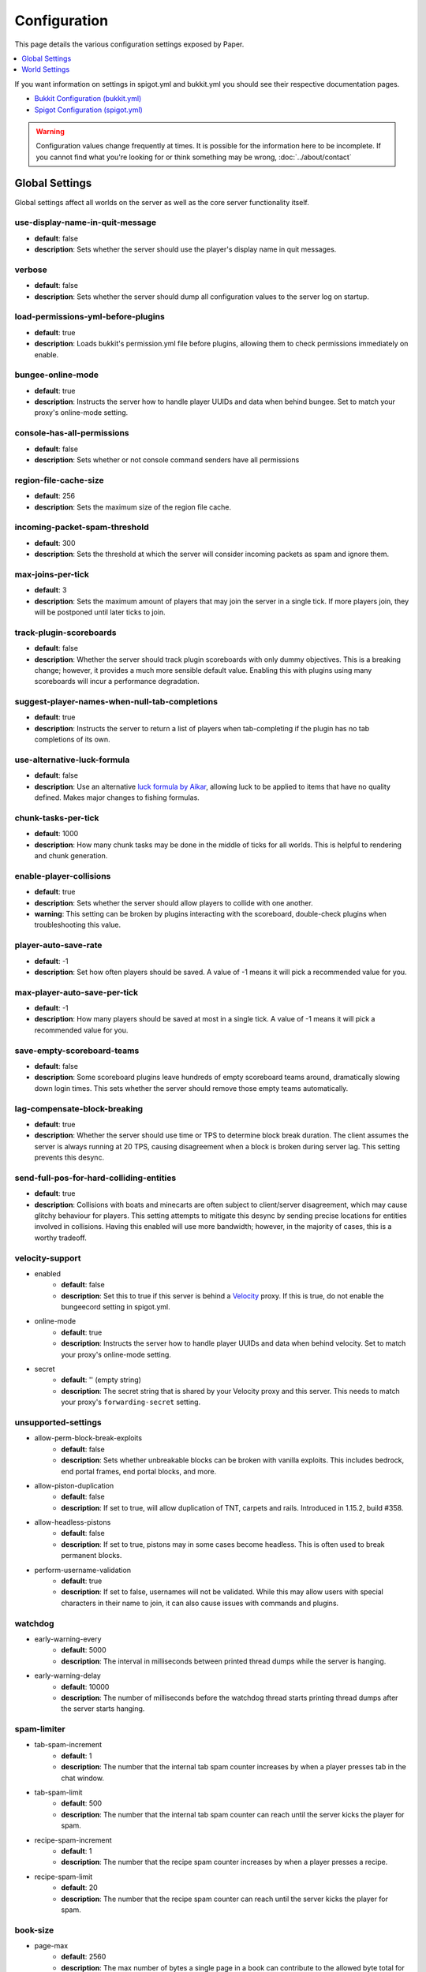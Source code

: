 =============
Configuration
=============

This page details the various configuration settings exposed by Paper.

.. contents::
   :depth: 1
   :local:

If you want information on settings in spigot.yml and bukkit.yml you should see
their respective documentation pages.

* `Bukkit Configuration (bukkit.yml) <https://bukkit.gamepedia.com/Bukkit.yml>`_

* `Spigot Configuration (spigot.yml) <https://www.spigotmc.org/wiki/spigot-configuration/>`_

.. warning::
    Configuration values change frequently at times. It is possible for the
    information here to be incomplete. If you cannot find what you're looking for
    or think something may be wrong, :doc:`../about/contact`

Global Settings
===============

Global settings affect all worlds on the server as well as the core server
functionality itself.

use-display-name-in-quit-message
~~~~~~~~~~~~~~~~~~~~~~~~~~~~~~~~
* **default**: false
* **description**: Sets whether the server should use the player's display name
  in quit messages.

verbose
~~~~~~~
* **default**: false
* **description**: Sets whether the server should dump all configuration values
  to the server log on startup.

load-permissions-yml-before-plugins
~~~~~~~~~~~~~~~~~~~~~~~~~~~~~~~~~~~
* **default**: true
* **description**: Loads bukkit's permission.yml file before plugins, allowing
  them to check permissions immediately on enable.

bungee-online-mode
~~~~~~~~~~~~~~~~~~
* **default**: true
* **description**: Instructs the server how to handle player UUIDs and data
  when behind bungee. Set to match your proxy's online-mode setting.

console-has-all-permissions
~~~~~~~~~~~~~~~~~~~~~~~~~~~
* **default**: false
* **description**: Sets whether or not console command senders have all permissions

region-file-cache-size
~~~~~~~~~~~~~~~~~~~~~~
* **default**: 256
* **description**: Sets the maximum size of the region file cache.

incoming-packet-spam-threshold
~~~~~~~~~~~~~~~~~~~~~~~~~~~~~~
* **default**: 300
* **description**: Sets the threshold at which the server will consider
  incoming packets as spam and ignore them.

max-joins-per-tick
~~~~~~~~~~~~~~~~~~
* **default**: 3
* **description**: Sets the maximum amount of players that may join the server
  in a single tick. If more players join, they will be postponed until later ticks
  to join.

track-plugin-scoreboards
~~~~~~~~~~~~~~~~~~~~~~~~
* **default**: false
* **description**: Whether the server should track plugin scoreboards with only
  dummy objectives. This is a breaking change; however, it provides a much more
  sensible default value. Enabling this with plugins using many scoreboards will
  incur a performance degradation.

suggest-player-names-when-null-tab-completions
~~~~~~~~~~~~~~~~~~~~~~~~~~~~~~~~~~~~~~~~~~~~~~
* **default**: true
* **description**: Instructs the server to return a list of players when
  tab-completing if the plugin has no tab completions of its own.

use-alternative-luck-formula
~~~~~~~~~~~~~~~~~~~~~~~~~~~~
* **default**: false
* **description**: Use an alternative `luck formula by Aikar`_, allowing luck to be
  applied to items that have no quality defined. Makes major changes to fishing
  formulas.

.. _luck formula by Aikar: https://gist.github.com/aikar/40281f6c73ec9b6fef7588e6461e1ba9

chunk-tasks-per-tick
~~~~~~~~~~~~~~~~~~~~
* **default**: 1000
* **description**: How many chunk tasks may be done in the middle of ticks for
  all worlds. This is helpful to rendering and chunk generation.

enable-player-collisions
~~~~~~~~~~~~~~~~~~~~~~~~
* **default**: true
* **description**: Sets whether the server should allow players to collide with
  one another.
* **warning**: This setting can be broken by plugins interacting with the
  scoreboard, double-check plugins when troubleshooting this value.

player-auto-save-rate
~~~~~~~~~~~~~~~~~~~~~
* **default**: -1
* **description**: Set how often players should be saved. A value of -1 means it
  will pick a recommended value for you.

max-player-auto-save-per-tick
~~~~~~~~~~~~~~~~~~~~~~~~~~~~~
* **default**: -1
* **description**: How many players should be saved at most in a single tick.
  A value of -1 means it will pick a recommended value for you.

save-empty-scoreboard-teams
~~~~~~~~~~~~~~~~~~~~~~~~~~~
* **default**: false
* **description**: Some scoreboard plugins leave hundreds of empty scoreboard
  teams around, dramatically slowing down login times. This sets whether the
  server should remove those empty teams automatically.

lag-compensate-block-breaking
~~~~~~~~~~~~~~~~~~~~~~~~~~~~~
* **default**: true
* **description**: Whether the server should use time or TPS to determine block
  break duration. The client assumes the server is always running at 20 TPS,
  causing disagreement when a block is broken during server lag. This setting
  prevents this desync.

send-full-pos-for-hard-colliding-entities
~~~~~~~~~~~~~~~~~~~~~~~~~~~~~~~~~~~~~~~~~
* **default**: true
* **description**: Collisions with boats and minecarts are often subject to
  client/server disagreement, which may cause glitchy behaviour for players.
  This setting attempts to mitigate this desync by sending precise locations
  for entities involved in collisions. Having this enabled will use more
  bandwidth; however, in the majority of cases, this is a worthy tradeoff.

velocity-support
~~~~~~~~~~~~~~~~
* enabled
    - **default**: false
    - **description**: Set this to true if this server is behind a `Velocity
      <https://www.velocitypowered.com/>`_ proxy. If this is true, do not enable
      the bungeecord setting in spigot.yml.

* online-mode
    - **default**: true
    - **description**: Instructs the server how to handle player UUIDs and data
      when behind velocity. Set to match your proxy's online-mode setting.

* secret
    - **default**: '' (empty string)
    - **description**: The secret string that is shared by your Velocity proxy
      and this server. This needs to match your proxy's ``forwarding-secret``
      setting.

unsupported-settings
~~~~~~~~~~~~~~~~~~~~
* allow-perm-block-break-exploits
    - **default**: false
    - **description**: Sets whether unbreakable blocks can be broken with vanilla exploits.
      This includes bedrock, end portal frames, end portal blocks, and more.

* allow-piston-duplication
    - **default**: false
    - **description**: If set to true, will allow duplication of TNT,
      carpets and rails. Introduced in 1.15.2, build #358.

* allow-headless-pistons
    - **default**: false
    - **description**: If set to true, pistons may in some cases become headless.
      This is often used to break permanent blocks.

* perform-username-validation
    - **default**: true
    - **description**: If set to false, usernames will not be validated. While this may allow
      users with special characters in their name to join, it can also cause issues with commands
      and plugins.

watchdog
~~~~~~~~
* early-warning-every
    - **default**: 5000
    - **description**: The interval in milliseconds between printed thread
      dumps while the server is hanging.

* early-warning-delay
    - **default**: 10000
    - **description**: The number of milliseconds before the watchdog thread
      starts printing thread dumps after the server starts hanging.

spam-limiter
~~~~~~~~~~~~
* tab-spam-increment
    - **default**: 1
    - **description**: The number that the internal tab spam counter increases
      by when a player presses tab in the chat window.

* tab-spam-limit
    - **default**: 500
    - **description**: The number that the internal tab spam counter can reach
      until the server kicks the player for spam.
    
* recipe-spam-increment
    - **default**: 1
    - **description**: The number that the recipe spam counter increases
      by when a player presses a recipe.

* recipe-spam-limit
    - **default**: 20
    - **description**: The number that the recipe spam counter can reach
      until the server kicks the player for spam.

book-size
~~~~~~~~~
* page-max
    - **default**: 2560
    - **description**: The max number of bytes a single page in a book can
      contribute to the allowed byte total for a book.

* total-multiplier
    - **default**: 0.98
    - **description**: Each page has this multiple of bytes from the last page
      as its contribution to the allowed byte total for a book (with the first
      page being having a multiplier of 1.0).

async-chunks
~~~~~~~~~~~~
* threads
    - **default**: -1
    - **description**: The number of threads the server should use for world saving and loading.
      The default ``-1`` indicates that Paper will utilize half your system's threads for chunk
      loading unless otherwise specified. There is also a maximum default of 4 threads used for
      saving and loading chunks. This can be overridden by adding
      ``-Dpaper.maxChunkThreads=[number of threads]`` to your JVM flags (and of course replacing
      ``[number of threads]`` with the number of threads you desire).

messages
~~~~~~~~
* no-permission
    - **default**: '&cI''m sorry, but you do not have permission to perform
      this command. Please contact the server administrators if you
      believe that this is in error.'
    - **description**: The message the server sends to requesters with
      insufficient permissions.

* kick
    - authentication-servers-down
        - **default**: '' (empty string)
        - **note**: The default value instructs the server to send the vanilla
          translatable kick message.
        - **description**: Message to kick a player with when they are
          disconnected because the Mojang authentication servers are down.

    - connection-throttle
        - **default**: Connection throttled! Please wait before reconnecting.
        - **description**: Message to use when kicking a player when their
          connection is throttled.

    - flying-player
        - **default**: Flying is not enabled on this server
        - **description**: Message to use when kicking a player for flying.

    - flying-vehicle
        - **default**: Flying is not enabled on this server
        - **description**: Message to use when kicking a player's vehicle
          for flying.

timings
~~~~~~~
* enabled
    - **default**: true
    - **description**: Controls the global enable state of the Timings
      platform.

* verbose
    - **default**: true
    - **description**: Instructs Timings to provide more specific information
      in its reports. For example, specific entity types causing lag rather
      than just "entities".
      
* url
    - **default**: ``https://timings.aikar.co/``
    - **description**: Specifies the URL of the `Timings Viewer <https://github.com/aikar/timings>`_
      server where Timings reports should be uploaded to.

* server-name-privacy
    - **default**: false
    - **description**: Instructs Timings to hide server name information in
      reports.

* hidden-config-entries
    - **default**: { database, settings.bungeecord-addresses,
      settings.velocity-support.secret }
    - **description**: Configuration entries to hide in Timings reports.

* history-interval
    - **default**: 300
    - **description**: The interval in seconds between individual points in the
      Timings report.

* history-length
    - **default**: 3600
    - **description**: The total amount of data to keep for a single report.
    - **warning**: This value is validated server-side, massive reports will be
      rejected by the report site.

* server-name
    - **default**: Unknown Server
    - **description**: Instructs timings on what to put in for the server name.

console
~~~~~~~
* enable-brigadier-highlighting
    - **default**: true
    - **description**: Enables Mojang's Brigadier highlighting in the server console.

* enable-brigadier-completions
    - **default**: true
    - **description**: Enables Mojang's Brigadier command completions in the server console.

item-validation
~~~~~~~~~~~~~~~
* display-name
    - **default**: 8192
    - **description**: Overrides Spigot's limit on item display name length.
* loc-name
    - **default**: 8192
    - **description**: Overrides Spigot's limit on translatable item name
      length.
* lore-title
    - **default**: 8192
    - **description**: Overrides Spigot's limit on lore title length.
* book
    * title
        - **default**: 8192
        - **description**: Overrides Spigot's limit on book title length.
    * author
        - **default**: 8192
        - **description**: Overrides Spigot's limit on book author length.
    * page
        - **default**: 16384
        - **description**: Overrides Spigot's limit on individual book page
          length.

chunk-loading
~~~~~~~~~~~~~
.. warning::
   This configuration has not yet been implemented for 1.18!

* min-load-radius
    - **default**: 2
    - **description**: The radius of chunks around a player that are not
      throttled for chunk loading. Effectively, this radius will be unaffected
      by the ``chunk-loading.max-concurrent-sends`` setting. The number of chunks
      affected is actually the configured value plus one, as this config
      controls the chunks the client will actually be able to render. A value of
      -1 will disable this feature.
* max-concurrent-sends
    - **default**: 2
    - **description**: The maximum number of chunks that will be queued to
      send at any one time. Lower values will help alleviate server-side
      networking bottlenecks such as anti-xray or compression; however, it
      is unlikely to help users with a poor internet connection. A value of
      -1 will not disable this limit. Use a large number instead.
* autoconfig-send-distance
    - **default**: true
    - **description**: Whether to use the client's view distance for the chunk send
      distance of the server. This will exclusively change the radius of chunks sent
      to the client and will not affect ticking or non-ticking view distance.
      Assuming no plugin has explicitly set the send distance and the client's view
      distance is less than the server's send distance, the client's view distance
      will be used.
* target-player-chunk-send-rate
    - **default**: 100.0
    - **description**: The maximum number of chunks ever sent to an individual player
      within one second. A value of -1 will disable this limit.
* global-max-chunk-send-rate
    - **default**: -1
    - **description**: The maximum number of chunks sent per second for the entire
      server. This may help with server-side peak bandwidth usage. A value of -1
      will disable this limit.
* enable-frustum-priority
    - **default**: false
    - **description**: Whether to attempt to load chunks in front of the player before
      loading chunks to their sides or behind. Due to the client reacting poorly to receiving
      chunks out of order, this is disabled by default.
* global-max-chunk-load-rate
    - **default**: -1.0
    - **description**: The maximum number of chunks loaded per second for the whole server. A
      value of -1 will disable this limit.
* player-max-concurrent-loads
    - **default**: 4.0
    - **description**: The maximum number of chunk loads processed per player at one time.
      A value of -1 will not disable this. Use a large number instead.
* global-max-concurrent-loads
    - **default**: 500.0
    - **description**: The maximum number of chunk loads processed for the whole server
      one time. This will override ``player-max-concurrent-loads`` if exceeded. A value of
      -1 will disable this limit.

packet-limiter
~~~~~~~~~~~~~~
* kick-message
    - **default**: &cSent too many packets
    - **description**: The message players are kicked with for sending too many packets.
* limits
    * all
        * **description**: This section applies to all incoming packets. You may
          not define an action in this section, it will always kick the player if the
          limit is violated.
        * interval
            * **default**: 7.0
            * **description**: The interval, in seconds, for which ``max-packet-rate`` should apply.
        * max-packet-rate
            - **default**: 500.0
            - **description**: The number of any packet allowed per player within the interval.
    * PacketPlayInAutoRecipe:
        * **description**: This section applies specific limits for each packet, based on the
          packets name as shown in timings, or its class name for more advanced users.
          PacketPlayInAutoRecipe is used by default because this packet is very expensive to process,
          and may allow malicious actors to crash your server if unmitigated.
        * interval
            - **default**: 4.0
            - **description**: The interval, in seconds, for which ``max-packet-rate`` should apply
              for this packet.
        * max-packet-rate
            - **default**: 5.0
            - **description**: The number of packets allowed within the interval before action
              is executed.
        * action
            - **default**: DROP
            - **description**: The action to take once the limit has been violated. Possible values
              are ``DROP`` which will ignore packets over the limit, and ``KICK`` which will kick
              players for exceeding the limit.

log-player-ip-addresses
~~~~~~~~~~~~~~~~~~~~~~~
   - **default**: true
   - **description**: When set to false, player IP addresses in the server logs will
     be replaced with ``<ip address withheld>``. This doesn't affect log messages
     generated by plugins.
     
reset-titles-join
~~~~~~~~~~~~~~~~~~~~~~~
   - **default**: false
   - **description**: When set to true, players will have their titles cleared when they join.
   This fixes `MC-55347 <https://bugs.mojang.com/browse/MC-55347>`_.

World Settings
==============

World settings are configured on a per-world basis. The child-node *default*
is used for all worlds that do not have their own specific settings.

disable-teleportation-suffocation-check
~~~~~~~~~~~~~~~~~~~~~~~~~~~~~~~~~~~~~~~
* **default**: false
* **description**: Disables the suffocation check the server performs before
  teleporting a player.
* **note**: While useful to keep your players out of walls, leaving this
  feature on may allow players to teleport through solid materials by logging
  out in specific locations.

max-auto-save-chunks-per-tick
~~~~~~~~~~~~~~~~~~~~~~~~~~~~~
* **default**: 24
* **description**: The maximum number of chunks the auto-save system will save
  in a single tick.

per-player-mob-spawns
~~~~~~~~~~~~~~~~~~~~~
* **default**: true
* **description**: Determines whether the mob limit (in bukkit.yml) is counted
  per player or for the entire server. Enabling this setting results in roughly
  the same number of mobs, but with a more even distribution that prevents one
  player from using the entire mob cap and provides a more single-player like
  experience.

baby-zombie-movement-modifier
~~~~~~~~~~~~~~~~~~~~~~~~~~~~~
* **default**: 0.5
* **description**: Modifies the speed that baby zombies move at, where 0.5 is
  50% faster than the mob base speed, and -0.4 would be 40% slower.

optimize-explosions
~~~~~~~~~~~~~~~~~~~
* **default**: false
* **description**: Instructs the server to cache entity lookups during an
  explosion, rather than recalculating throughout the process. This
  speeds up explosions significantly.

fixed-chunk-inhabited-time
~~~~~~~~~~~~~~~~~~~~~~~~~~
* **default**: -1
* **description**: If 0 or greater, set the chunk inhabited time to a fixed
  number.
* **note**: The timer is increased when chunks are kept loaded because of
  player activity.

use-vanilla-world-scoreboard-name-coloring
~~~~~~~~~~~~~~~~~~~~~~~~~~~~~~~~~~~~~~~~~~
* **default**: false
* **description**: Instructs the server to use the vanilla scoreboard for
  player nickname coloring.
* **note**: Useful when playing on adventure maps made for the vanilla server
  and client.

remove-corrupt-tile-entities
~~~~~~~~~~~~~~~~~~~~~~~~~~~~
* **default**: false
* **description**: Instructs the server to automatically remove tile entities
  it detects as broken and cannot fix.

experience-merge-max-value
~~~~~~~~~~~~~~~~~~~~~~~~~~
* **default**: -1
* **description**: Instructs the server to put a maximum value on experience orbs,
  preventing them all from merging down into 1 single orb.
* **note**: The default value instructs the server to use no max value,
  allowing them to merge down into a single orb. This is especially noticeable
  when defeating boss monsters.

prevent-moving-into-unloaded-chunks
~~~~~~~~~~~~~~~~~~~~~~~~~~~~~~~~~~~
* **default**: false
* **description**: Sets whether the server will prevent players from moving
  into unloaded chunks or not.

count-all-mobs-for-spawning
~~~~~~~~~~~~~~~~~~~~~~~~~~~
* **default**: false
* **description**: Determines whether spawner mobs and other misc mobs are
  counted towards the global mob limit.

delay-chunk-unloads-by
~~~~~~~~~~~~~~~~~~~~~~
* **default**: 10s
* **description**: Delays chunk unloads by the specified time

falling-block-height-nerf
~~~~~~~~~~~~~~~~~~~~~~~~~
* **default**: 0
* **note**: Values less than 1 will disable this feature.
* **description**: The height at which falling blocks will be removed from
  the server.

tnt-entity-height-nerf
~~~~~~~~~~~~~~~~~~~~~~
* **default**: 0
* **note**: Values less than 1 will disable this feature.
* **description**: The height at which Primed TNT entities will be removed from
  the server.

filter-nbt-data-from-spawn-eggs-and-related
~~~~~~~~~~~~~~~~~~~~~~~~~~~~~~~~~~~~~~~~~~~
* **default**: true
* **description**: Instructs the server to remove certain NBT data from
  spawn eggs, falling blocks, and other often abused items in creative mode.
* **note**: Some adventure maps may require this to be turned off to function
  correctly, but we do not recommend turning it off on a public server.

max-entity-collisions
~~~~~~~~~~~~~~~~~~~~~
* **default**: 8
* **description**: Instructs the server to stop processing collisions after
  this value is reached.

disable-creeper-lingering-effect
~~~~~~~~~~~~~~~~~~~~~~~~~~~~~~~~
* **default**: false
* **description**: Disables creepers randomly leaving behind a lingering area
  effect cloud.

duplicate-uuid-resolver
~~~~~~~~~~~~~~~~~~~~~~~
* **default**: saferegen
* **description**: Specifies the method the server uses to resolve entities with
  duplicate UUIDs. This can be one of the following values:

    - **saferegen**: Regenerate a UUID for the entity, or delete it if they are
      close.
    - **delete**: Delete the entity.
    - **silent**: Does nothing, not printing logs.
    - **warn**: Does nothing, printing logs.

duplicate-uuid-saferegen-delete-range
~~~~~~~~~~~~~~~~~~~~~~~~~~~~~~~~~~~~~
* **default**: 32
* **description**: If multiple entities with duplicate UUIDs are within this
  many blocks, saferegen will delete all but 1 of them.

phantoms-do-not-spawn-on-creative-players
~~~~~~~~~~~~~~~~~~~~~~~~~~~~~~~~~~~~~~~~~
* **default**: true
* **description**: Disables spawning of phantoms on players in creative mode

phantoms-only-attack-insomniacs
~~~~~~~~~~~~~~~~~~~~~~~~~~~~~~~
* **default**: true
* **description**: Prevents phantoms from attacking players who have slept

water-over-lava-flow-speed
~~~~~~~~~~~~~~~~~~~~~~~~~~
* **default**: 5
* **description**: Sets the speed at which water flows while over lava.

grass-spread-tick-rate
~~~~~~~~~~~~~~~~~~~~~~
* **default**: 1
* **description**: Sets the delay, in ticks, at which the server attempts to
  spread grass. Higher values will result in a slower spread.

use-faster-eigencraft-redstone
~~~~~~~~~~~~~~~~~~~~~~~~~~~~~~
* **default**: false
* **description**: Instructs the server to use a faster redstone implementation,
  which may drastically help with performance in redstone.

nether-ceiling-void-damage-height
~~~~~~~~~~~~~~~~~~~~~~~~~~~~~~~~~
* **default**: 0
* **description**: Sets the level above which players in the nether will take void damage.
  This is a vanilla-friendly way to restrict players from using the nether ceiling as a
  buildable area. Setting to 0 disables this feature.

keep-spawn-loaded
~~~~~~~~~~~~~~~~~
* **default**: true
* **description**: Instructs the server to keep the spawn chunks loaded at all
  times.

armor-stands-do-collision-entity-lookups
~~~~~~~~~~~~~~~~~~~~~~~~~~~~~~~~~~~~~~~~
* **default**: true
* **description**: Instructs armor stand entities to do entity collision
  checks.

parrots-are-unaffected-by-player-movement
~~~~~~~~~~~~~~~~~~~~~~~~~~~~~~~~~~~~~~~~~
* **default**: false
* **description**: Makes parrots "sticky" so they do not fall off a player's
  shoulder when they move. Use crouch to shake them off.

only-players-collide
~~~~~~~~~~~~~~~~~~~~
* **default**: false
* **description**: Only calculate collisions if a player is one of the two entities
  colliding.

allow-vehicle-collisions
~~~~~~~~~~~~~~~~~~~~~~~~
* **default**: false
* **description**: Whether vehicles should also be able to collide while
  ``only-players-collide`` is enabled.

allow-non-player-entities-on-scoreboards
~~~~~~~~~~~~~~~~~~~~~~~~~~~~~~~~~~~~~~~~
* **default**: false
* **description**: Instructs the server to treat non-player entities as if they
  are never on a scoreboard.
* **note**: Enabling this value may increase the amount of time the server
  spends calculating entity collisions.

portal-search-radius
~~~~~~~~~~~~~~~~~~~~
* **default**: 128
* **description**: The maximum range the server will use to look for an
  existing nether portal. If it can't find one in that range, it will generate
  a new one.

portal-create-radius
~~~~~~~~~~~~~~~~~~~~
* **default**: 16
* **description**: The maximum range the server will try to create a portal around
  when generating a new portal

portal-search-vanilla-dimension-scaling
~~~~~~~~~~~~~~~~~~~~~~~~~~~~~~~~~~~~~~~
* **default**: true
* **description**: Whether to apply vanilla dimension scaling to ``portal-search-radius``.

disable-thunder
~~~~~~~~~~~~~~~
* **default**: false
* **description**: Disables thunderstorms.

skeleton-horse-thunder-spawn-chance
~~~~~~~~~~~~~~~~~~~~~~~~~~~~~~~~~~~
* **default**: 0.01
* **description**: Sets the chance that a "Skeleton Trap" (4 skeleton horsemen)
  will spawn in a thunderstorm.

disable-ice-and-snow
~~~~~~~~~~~~~~~~~~~~
* **default**: false
* **description**: Disables ice and snow formation.

disable-explosion-knockback
~~~~~~~~~~~~~~~~~~~~~~~~~~~
* **default**: false
* **description**: Instructs the server to completely block any knockback that
  occurs as a result of an explosion.

keep-spawn-loaded-range
~~~~~~~~~~~~~~~~~~~~~~~
* **default**: 10
* **description**: The range in chunks around spawn to keep loaded.

container-update-tick-rate
~~~~~~~~~~~~~~~~~~~~~~~~~~
* **default**: 1
* **description**: The rate, in ticks, at which the server updates containers
  and inventories.

map-item-frame-cursor-update-interval
~~~~~~~~~~~~~~~~~~~~~~~~~~~~~~~~~~~~~
* **default**: 10
* **description**: The interval in ticks at which cursors on maps in item frames are updated.
  Setting this to a number less than 1 will disable updates altogether.

fix-items-merging-through-walls
~~~~~~~~~~~~~~~~~~~~~~~~~~~~~~~
* **default**: false
* **description**: Whether items should be prevented from merging
  through walls. Enabling this will incur a performance degradation. This is
  only necessary when ``merge-radius.item`` (spigot.yml) is large enough to
  merge items through walls.

prevent-tnt-from-moving-in-water
~~~~~~~~~~~~~~~~~~~~~~~~~~~~~~~~
* **default**: false
* **description**: Instructs the server to keep Primed TNT entities from moving
  in flowing water.

show-sign-click-command-failure-msgs-to-player
~~~~~~~~~~~~~~~~~~~~~~~~~~~~~~~~~~~~~~~~~~~~~~
* **default**: false
* **description**: Whether commands executed by sign click should show failure
  messages to players. 

spawner-nerfed-mobs-should-jump
~~~~~~~~~~~~~~~~~~~~~~~~~~~~~~~
* **default**: false
* **description**: Determines if spawner nerfed mobs should attempt to float
  (jump) in water.

enable-treasure-maps
~~~~~~~~~~~~~~~~~~~~
* **default**: true
* **description**: Allows villagers to trade treasure maps.

treasure-maps-return-already-discovered
~~~~~~~~~~~~~~~~~~~~~~~~~~~~~~~~~~~~~~~
* **default**: false
* **description**: Instructs the server to target the first treasure location
  found, rather than the first undiscovered one. Vanilla mechanics normally
  find the first undiscovered location, which may lead to structures that were
  not fully looted, and can also fail with a world border set. Enabling this
  will make the map simply find the closest target structure, regardless of whether
  it has been loaded or not already.

iron-golems-can-spawn-in-air
~~~~~~~~~~~~~~~~~~~~~~~~~~~~
* **default**: false
* **description**: Sets whether iron golems can spawn in the air. Iron farms may break
  depending on this setting

armor-stands-tick
~~~~~~~~~~~~~~~~~
* **default**: true
* **description**: Disable to prevent armor stands from ticking. Can improve
  performance with many armor stands.

non-player-arrow-despawn-rate
~~~~~~~~~~~~~~~~~~~~~~~~~~~~~
* **default**: -1
* **note**: The default value instructs the server to use the same default
  arrow despawn rate from spigot.yml that is used for all arrows.
* **description**: The rate, in ticks, at which arrows shot from non-player
  entities are despawned.

creative-arrow-despawn-rate
~~~~~~~~~~~~~~~~~~~~~~~~~~~
* **default**: -1
* **description**: The rate, in ticks, at which arrows shot from players in
  creative mode are despawned.

entities-target-with-follow-range
~~~~~~~~~~~~~~~~~~~~~~~~~~~~~~~~~
* **default**: false
* **description**: Sets whether the server should use follow range when
  targeting entities

zombies-target-turtle-eggs
~~~~~~~~~~~~~~~~~~~~~~~~~~
* **default**: true
* **description**: Sets whether zombies and zombified piglins should target
  turtle eggs. Setting this to false may help with performance, as they won't
  search for nearby eggs.

zombie-villager-infection-chance
~~~~~~~~~~~~~~~~~~~~~~~~~~~~~~~~
* **default**: -1.0
* **description**: Sets the change for villager conversion to zombie villager.

  Set to -1.0 for default behavior based on game difficulty.

  Set to 0.0 to always have villagers die when killed by zombies.

  Set to 100.0 to always convert villagers to zombie villagers.

all-chunks-are-slime-chunks
~~~~~~~~~~~~~~~~~~~~~~~~~~~
* **default**: false
* **description**: Instructs the server to treat all chunks like slime chunks,
  allowing them to spawn in any chunk.
* **note**: This may actually decrease your chances of running into a Slime as
  they now have a much larger potential spawn area.

slime-spawn-height
~~~~~~~~~~~~~~~~~~
    - swamp-biome
        - maximum
            - **default**: 70
            - **description**: Sets the maximum Y position for natural Slime spawn in Swamp Biomes.
        - minimum
            - **default**: 50
            - **description**: Sets the minimum Y position for natural Slime spawn in Swamp Biomes.
    - slime-chunk
        - maximum
            - **default**: 40
            - **description**: Sets the maximum Y position for natural Slime spawn in Slime Chunks.

mob-spawner-tick-rate
~~~~~~~~~~~~~~~~~~~~~
* **default**: 1
* **description**: How often mob spawners should tick to calculate available
  spawn areas and spawn new entities into the world. A value of -1 will
  disable all spawners.

light-queue-size
~~~~~~~~~~~~~~~~
* **default**: 20
* **description**: Sets how large the queue of light updates off the main thread
  for each world should be. Vanilla uses 5, but this causes issues especially
  with plugins such as WorldEdit.

auto-save-interval
~~~~~~~~~~~~~~~~~~
* **default**: -1
* **note**: Default value instructs the world to use Bukkit's default.
* **description**: Instructs this world to use a specific value for auto-save
  instead of bukkit's global value.

game-mechanics
~~~~~~~~~~~~~~
* scan-for-legacy-ender-dragon
    - **default**: true
    - **description**: Determines whether the server searches for the ender
      dragon when loading older worlds.

* disable-pillager-patrols
    - **default**: false
    - **description**: Disables Pillager patrols and associated AI.

* disable-unloaded-chunk-enderpearl-exploit:
    - **default**: true
    - **description**: Prevent enderpearls from storing the thrower when in an
      unloaded chunk.

* disable-chest-cat-detection
    - **default**: false
    - **description**: Allows you to open chests even if they have a cat
      sitting on top of them.

* nerf-pigmen-from-nether-portals
    - **default**: false
    - **description**: Removes AI from pigmen spawned via nether portals

* disable-player-crits
    - **default**: false
    - **description**: Instructs the server to disable critical hits in PvP,
      treating them as normal hits instead.

* disable-sprint-interruption-on-attack
    - **default**: false
    - **description**: Determines if the server will interrupt a sprinting
      player if they are attacked.

* shield-blocking-delay
    - **default**: 5
    - **description**: The number of ticks between a player activating their
      shield and it actually blocking damage.

* disable-end-credits
    - **default**: false
    - **description**: Instructs the server to never send the end game credits
      when leaving the end.

* disable-relative-projectile-velocity
    - **default**: false
    - **description**: Instructs the server to ignore shooter velocity when
      calculating the velocity of a fired arrow.

* disable-mob-spawner-spawn-egg-transformation
    - **default**: false
    - **description**: Whether to block players from changing the type of
      mob spawners with a spawn egg.

* fix-curing-zombie-villager-discount-exploit
    - **default**: true
    - **description**: Fixes the `exploit <https://bugs.mojang.com/browse/MC-181190>`_ used to gain massive discounts by infecting and curing a zombie villager.

pillager-patrols
~~~~~~~~~~~~~~~~
    - spawn-chance
        - **default**: 0.2
        - **description**: Modify the spawn changes for patrols.
    - spawn-delay
        - per-player
            - **default**: false
            - **description**: Makes spawn-delay per player.
        - ticks
            - **default**: 12000
            - **description**: Delay in ticks between spawn chance.
    - start
        - per-player
            - **default**: false
            - **description**: Makes days per player.
        - day
            - **default**: 5
            - **description**: Days between raid spawns.

max-growth-height
~~~~~~~~~~~~~~~~~
* cactus
    - **default**: 3
    - **description**: Maximum height cactus blocks will naturally grow to.

* reeds
    - **default**: 3
    - **description**: Maximum height sugar cane/reeds blocks will naturally
      grow to.

* bamboo
    - **max**
        - **default**: 16
        - **description**: Maximum height bamboo will naturally grow to.
    - **min**
        - **default**: 11
        - **description**: Minimum height bamboo will naturally grow to.

fishing-time-range
~~~~~~~~~~~~~~~~~~
* MinimumTicks
    - **default**: 100
    - **description**: The minimum number of RNG ticks needed to catch a fish.

* MaximumTicks
    - **default**: 600
    - **description**: The maximum number of RNG ticks before catching a fish.

despawn-ranges
~~~~~~~~~~~~~~
* monster:
    - soft
        - **default**: 32
        - **description**: The number of blocks away from a player in which
          monsters will be randomly selected to be despawned.
    - hard
        - **default**: 128
        - **description**: The number of blocks away from a player in which
          monsters will be forcibly despawned.
* creature:
    - soft
        - **default**: 32
        - **description**: The number of blocks away from a player in which
          creatures will be randomly selected to be despawned.
    - hard
        - **default**: 128
        - **description**: The number of blocks away from a player in which
          creatures will be forcibly despawned.
* ambient:
    - soft
        - **default**: 32
        - **description**: The number of blocks away from a player in which
          ambient entities will be randomly selected to be despawned.
    - hard
        - **default**: 128
        - **description**: The number of blocks away from a player in which
          ambient entities will be forcibly despawned.
* underground_water_creature:
    - soft
        - **default**: 32
        - **description**: The number of blocks away from a player in which
          underground water creatures will be randomly selected to be despawned.
    - hard
        - **default**: 128
        - **description**: The number of blocks away from a player in which
          underground water creatures will be forcibly despawned.
* water_creature:
    - soft
        - **default**: 32
        - **description**: The number of blocks away from a player in which
          water creatures will be randomly selected to be despawned.
    - hard
        - **default**: 128
        - **description**: The number of blocks away from a player in which
          water creatures will be forcibly despawned.
* water_ambient:
    - soft
        - **default**: 32
        - **description**: The number of blocks away from a player in which
          water ambient entities will be randomly selected to be despawned.
    - hard
        - **default**: 64
        - **description**: The number of blocks away from a player in which
          water ambient entities will be forcibly despawned.
* misc:
    - soft
        - **default**: 32
        - **description**: The number of blocks away from a player in which
          misc entities will be randomly selected to be despawned.
    - hard
        - **default**: 128
        - **description**: The number of blocks away from a player in which
          misc entities will be forcibly despawned.

frosted-ice
~~~~~~~~~~~
* enabled
    - **default**: true
    - **description**: Instructs the server to enable (and tick) frosted
      ice blocks.

* delay
    - min
        - **default**: 20
        - **description**: Minimum RNG value to apply frosted-ice effects at.
    - max
        - **default**: 40
        - **description**: Maximum RNG value to apply frosted-ice effects at.

lootables
~~~~~~~~~
* auto-replenish
    - **default**: false
    - **description**: Instructs the server to automatically replenish
      lootable containers.
    - **note**: This feature is useful for long-term worlds in which players
      are not expected to constantly explore to generate new chunks.

* restrict-player-reloot
    - **default**: true
    - **description**: Prevents the same players from coming back and
      re-looting the same containers over and over.

* reset-seed-on-fill
    - **default**: true
    - **description**: Resets the loot seed each time the lootable is refilled,
      effectively randomizing the new loot items on each refill.

* max-refills
    - **default**: -1
    - **description**: Sets the maximum number of times a lootable may
      be refilled.
    - **note**: The default value will allow a lootable to refill an infinite
      number of times.

* refresh-min
    - **default**: 12h
    - **description**: The minimum amount of time that must pass before a
      lootable will be eligible to be refilled.
    - **note**: This field uses time-based values. 12s = 12 seconds,
      3h = 3 hours, 4d = 4 days.

* refresh-max
    - **default**: 2d
    - **description**: The maximum amount of time that can pass before a
      lootable is refilled.
    - **note**: This field uses time-based values. 12s = 12 seconds,
      3h = 3 hours, 4d = 4 days.

alt-item-despawn-rate
~~~~~~~~~~~~~~~~~~~~~
* enabled
    - **default**: false
    - **description**: Determines if items will have different despawn rates.

* items
    - **default**: { COBBLESTONE: 300 } (a list of mappings)
    - **description**: Determines how long each respective item despawns in
      ticks. You can use item names from `the Material enum`_.

      .. _the Material enum: https://papermc.io/javadocs/paper/1.16/org/bukkit/Material.html

spawn-limits
~~~~~~~~~~~~
* monster:
    - **default**: -1
    - **description**: The number of monsters that can spawn per world. This
      is identical to the value set in bukkit.yml, except that it can
      be configured per world. A value of -1 will use the value in bukkit.yml.
* creature:
    - **default**: -1
    - **description**: The number of animals that can spawn per world. This
      is identical to the value set for *animals* in bukkit.yml, except that it can
      be configured per world. A value of -1 will use the value in bukkit.yml.
* water_creature:
    - **default**: -1
    - **description**: The number of water animals that can spawn per world.
      This is identical to the value set for *water-animals* in bukkit.yml, except that it can be
      configured per world. A value of -1 will use the value in bukkit.yml.
* underground_water_creature:
    - **default**: -1
    - **description**: The number of water animals that can spawn per world.
      This is identical to the value set for *water-underground-creature* in bukkit.yml, except that it can be
      configured per world. A value of -1 will use the value in bukkit.yml.
* water_ambient:
    - **default**: -1
    - **description**: The number of ambient water creatures that can spawn per
      world. This is identical to the value set for *water-ambient* in bukkit.yml, except that it
      can be configured per world. A value of -1 will use the value in
      bukkit.yml.
* ambient:
    - **default**: -1
    - **description**: The number of ambient creatures that can spawn per world.
      This is identical to the value set in bukkit.yml, except that it can be
      configured per world. A value of -1 will use the value in bukkit.yml.

hopper
~~~~~~
* cooldown-when-full
    - **default**: true
    - **description**: Instructs the server to apply a short cooldown when the
      hopper is full, instead of constantly trying to pull new items.

* disable-move-event
    - **default**: false
    - **description**: Completely disables the *InventoryMoveItemEvent* for
      hoppers. Dramatically improves hopper performance but will break
      protection plugins and any others that depend on this event.

* ignore-occluding-blocks
    - **default**: false
    - **description**: Determines if hoppers will ignore containers inside
      occluding blocks, like a hopper minecart inside a sand block. Enabling
      this will improve performance for hoppers checking where to insert items.

anti-xray
~~~~~~~~~

.. note::
   More in-depth anti-xray documentation as well as recommended configuration 
   for both engine modes can be found in `this guide by stonar96
   <https://gist.github.com/stonar96/ba18568bd91e5afd590e8038d14e245e>`_.

* enabled
    - **default**: false
    - **description**: Controls the on/off state for the Anti-Xray system.

* engine-mode
    - **default**: 1
    - **description**: Sets the Anti-Xray engine mode. Where 1 is to replace
      hidden blocks with stone and 2 is to replace all blocks with random block
      data.

* max-block-height
    - **default**: 64
    - **description**: Sets the maximum height at which anti-xray will attempt
      to hide ores. Only multiples of 16 are allowed. Other values will be
      rounded down to a multiple of 16.

* update-radius
    - **default**: 2
    - **description**: Controls the distance in blocks from air or water that
      hidden-blocks are hidden by the anti-xray engine. The maximum allowed
      value is 2.
      
* lava-obscures
    - **default**: false
    - **description**: Whether or not to obfuscate blocks touching lava.

* use-permission
    - **default**: false
    - **description**: Whether or not to allow players with the
      ``paper.antixray.bypass`` permission to bypass anti-xray. Checking this
      permission is disabled by default as legacy permission plugins may
      struggle with the number of checks made. This should only be used with
      modern permission plugins.

* hidden-blocks
    - **default**: [copper_ore, deepslate_copper_ore, gold_ore,
      deepslate_gold_ore, iron_ore, deepslate_iron_ore, coal_ore,
      deepslate_coal_ore, lapis_ore, deepslate_lapis_ore, mossy_cobblestone,
      obsidian, chest, diamond_ore, deepslate_diamond_ore, redstone_ore,
      deepslate_redstone_ore, clay, emerald_ore, deepslate_emerald_ore,
      ender_chest]
    - **description**: List of blocks to be hidden in engine mode 1.
    - **note**: This list is using Mojang server names, *not* bukkit names.

* replacement-blocks:
    - **default**: [stone, oak_planks]
    - **description**: List of blocks that should be replaced by hidden-blocks
      in engine mode 2.
    - **note**: This list is using Mojang server names, *not* bukkit names.

viewdistances
~~~~~~~~~~~~~
.. note::
   ``no-tick-view-distance`` has been replaced by ``simulation-distance`` in 1.18!

   +-------------------------------------------+-------------------------------------------------+
   | 1.17                                      | 1.18                                            |
   +===========================================+=================================================+
   | ``view-distance`` (``server.properties``) | ``simulation-distance`` (``server.properties``) |
   +-------------------------------------------+-------------------------------------------------+
   | ``no-tick-view-distance`` (``paper.yml``) | ``view-distance`` (``server.properties``)       |
   +-------------------------------------------+-------------------------------------------------+

   Per-world configuration for both ``view-distance`` and ``simulation-distance`` can be found in
   ``spigot.yml``.

* no-tick-view-distance
    - **default**: -1
    - **description**: Sets the no-tick view distance. This is the total view
      distance of the player: a 'normal' view distance of 5 and a no-tick view
      distance of 10 would mean 5 view distance is ticked, has mobs moving, etc.,
      but the extra 5 (therefore 10 in total) is only visible. A value of -1
      disables this feature.

squid-spawn-height
~~~~~~~~~~~~~~~~~~
* maximum
    - **default**: 0.0
    - **description**: The maximum height at which squids will spawn.
    - **note**: The default value defers to Minecraft's default setting,
      which as of 1.12 is the sea level of the world (usually Y: 64).

generator-settings
~~~~~~~~~~~~~~~~~~
* flat-bedrock
    - **default**: false
    - **description**: Instructs the server to generate bedrock as a single flat
      layer.

should-remove-dragon
~~~~~~~~~~~~~~~~~~~~
    - **default**: false
    - **description**: Sets whether or not to remove the dragon if it exists without a portal.

wandering-trader
~~~~~~~~~~~~~~~~
* spawn-minute-length
    - **default**: 1200
    - **description**: The length of the wandering trader spawn minute in ticks.

* spawn-day-length
    - **default**: 24000
    - **description**: Time between wandering trader spawn attempts in ticks.

* spawn-chance-failure-increment
    - **default**: 25
    - **description**: How much the spawn chance will be increased on every failed wandering trader spawn.

* spawn-chance-min
    - **default**: 25
    - **description**: The minimum chance that a wandering trader will be spawned.

* spawn-chance-max
    - **default**: 75
    - **description**: The maximum chance that a wandering trader will be spawned.

fix-climbing-bypassing-cramming-rule
~~~~~~~~~~~~~~~~~~~~~~~~~~~~~~~~~~~~
    - **default**: false
    - **description**: Sets whether climbing should bypass the entity cramming limit.

fix-entity-position-desync
~~~~~~~~~~~~~~~~~~~~~~~~~~
    - **default**: true
    - **description**: Fixes the issue in which an item's position is desynchronized between the client and the server.

update-pathfinding-on-block-update
~~~~~~~~~~~~~~~~~~~~~~~~~~~~~~~~~~

    - **default**: true
    - **description**: Controls whether the pathfinding of mobs is updated when a block is updated in the world. Disabling this option can improve the server performance significantly, while there is almost no noticeable effect on the game mechanics. This is recommended when there are lots of entities loaded, and you have automated farms or redstone clocks.

ender-dragons-death-always-places-dragon-egg
~~~~~~~~~~~~~~~~~~~~~~~~~~~~~~~~~~~~~~~~~~~~

    - **default**: false
    - **description**: Controls whether ender dragons should always drop dragon eggs on death.

max-leash-distance
~~~~~~~~~~~~~~~~~~

   - **default**: 10.0
   - **description**: Configure the maximum distance of a leash. If the distance to the leashed entity is greater, the leash will break.

entity-per-chunk-save-limit
~~~~~~~~~~~~~~~~~~~~~~~~~~~
* experience_orb
   - **default**: -1
   - **description**: Limits the number of experience orbs that are saved/loaded per chunks. A value of -1 disables this limit

* snowball
   - **default**: -1
   - **description**:  Limits the number of snowballs that are saved/loaded per chunk. A value of -1 disables this limit

* ender_pearl
   - **default**: -1
   - **description**:  Limits the number of ender pearls that are saved/loaded per chunk. A value of -1 disables this limit

* arrow
   - **default**: -1
   - **description**:  Limits the number of arrows that are saved/loaded per chunk. A value of -1 disables this limit

unsupported-settings
~~~~~~~~~~~~~~~~~~~~
* fix-invulnerable-end-crystal-exploit
    - **default**: true
    - **description**: If set to false, the creation of
      invulnerable end crystals will be allowed. Fixes `MC-108513 <https://bugs.mojang.com/browse/MC-108513>`_.

portal-search-radius
~~~~~~~~~~~~~~~~~~~~
   - **default**: 128
   - **description**: 

portal-create-radius
~~~~~~~~~~~~~~~~~~~~
   - **default**: 16
   - **description**: 
  
door-breaking-difficulty
~~~~~~~~~~~~~~~~~~~~~~~~
* zombie
   - **default**: ['HARD']
   - **description**: Takes a list of difficulties at which zombies are able to break doors

* vindicator
   - **default**: ['NORMAL', 'HARD']
   - **description**: Takes a list of difficulties at which vindicators are able to break doors

mobs-can-always-pick-up-loot
~~~~~~~~~~~~~~~~~~~~~~~~~~~~
* zombies
   - **default**: false
   - **description**: Controls whether zombies always pick up loot. If set to false, the probability that a zombie picks up items depends on the world's difficulty.

* skeletons
   - **default**: false
   - **description**: Controls whether skeletons always pick up loot. If set to false, the probability that a skeleton picks up items depends on the world's difficulty.

  ..
    vim: set ff=unix autoindent ts=4 sw=4 tw=0 et :

map-item-frame-cursor-limit
~~~~~~~~~~~~~~~~~~~~~~~~~~~
   - **default**: 128
   - **description**: The number of cursors (markers) allowed per map. A
     large number of cursors may be used to lag clients.

seed-based-feature-search
~~~~~~~~~~~~~~~~~~~~~~~~~
   - **default**: true
   - **description**: Whether the server should check if a chunk's biome
     (determined by world seed) can support the desired feature before loading
     it during feature searches. This dramatically reduces the number of chunks
     loaded during feature searches.
   - **note**: This assumes the seed and generator have remained unchanged.
     If your seed or world generator has been changed, features will be
     located incorrectly.

seed-based-feature-search-loads-chunks
~~~~~~~~~~~~~~~~~~~~~~~~~~~~~~~~~~~~~~
   - **default**: true
   - **description**: When set to false, ``seed-based-feature-search`` will
     not load the target chunk. Instead, it will return the center of the
     chunk. The more precise location of the feature will be returned as the
     player loads the target chunk. While disabling this will increase
     performance, it may lead to incorrect feature locations being returned.
     This will impact both the ``/locate`` command, buried treasure maps, and
     any other game mechanic that relies on feature searches.

allow-using-signs-inside-spawn-protection
~~~~~~~~~~~~~~~~~~~~~~~~~~~~~~~~~~~~~~~~~
   - **default**: false
   - **description**: Allows players to use signs while inside spawn protection.
   
allow-player-cramming-damage
~~~~~~~~~~~~~~~~~~~~~~~~~~~~
   - **default**: false
   - **description**: Allows players to take damage from cramming when colliding
     with more entities than set in the ``maxEntityCramming`` gamerule.
   
anticheat
~~~~~~~~~
* obfuscation
    * items
        * hide-itemmeta
            - **default**: false
            - **description**: Controls whether unnecessary item information
              (such as enchantments, items in a shulker box/bundle, etc.)
              that can give cheat clients an advantage should be sent to other
              players' clients. This may break resource packs that rely on
              information such as enchantments, lore or item names
              when observing other players.

        * hide-durability
            - **default**: false
            - **description**: Controls whether durability information is sent
              to other players' clients. This may break resource packs that rely
              on durability values when observing other players.
   
tick-rates
~~~~~~~~~~
* sensor
    - ``<entity-type>``
        - ``<sensor-name>``: Sets the sensor tick rate of an entity. -1 uses Vanilla.
          See timings for the names. Might change between updates!
    - villager
        - secondarypoisensor
            - **default**: 40
            - **description**: Sets the tick rate of the ``secondarypoisensor`` sensor
              of Villager entities
* behavior
    - ``<entity-type>``
        - ``<behavior-name>``: Sets the behavior tick rate of an entity. -1 uses Vanilla.
          See timings for the names. Might change between updates!
    - villager
        - validatenearbypoi
            - **default**: -1
            - **description**: Sets the tick rate of the ``validatenearbypoi`` behavior.
              of Villager entities

feature-seeds
~~~~~~~~~~~~~
* generate-random-seeds-for-all
   - **default**: false
   - **description**: Enables auto-filling random seeds for all available
     features you haven't already set a seed to. Using this in a controlled
     environment is also a good way of receiving a full list of features you can set
     seeds for.
* ``<feature-namespace>``: Sets the population seed for the specified feature.
  If set to -1, the Vanilla population seed stays unchanged and will not be
  overridden by the auto-fill option either.
   
split-overstacked-loot
~~~~~~~~~~~~~~~~~~~~~~
   - **default**: true
   - **description**: When set to false, loot tables will not attempt to split
     items with a stack size higher than the maximum into items of smaller stack
     sizes. This will prevent overstacked items from being lost or causing a chunk
     to become uninhabitable (due to players getting constantly kicked because of
     oversized packets) when a shulker box is broken in survival.

monster-spawn-max-light-level
~~~~~~~~~~~~~~~~~~~~~~~~~~~~~
   - **default**: -1
   - **description**: When set to -1, the Vanilla default will be used (=0).
     Set to 15 or greater to revert to pre-1.18 behavior.
